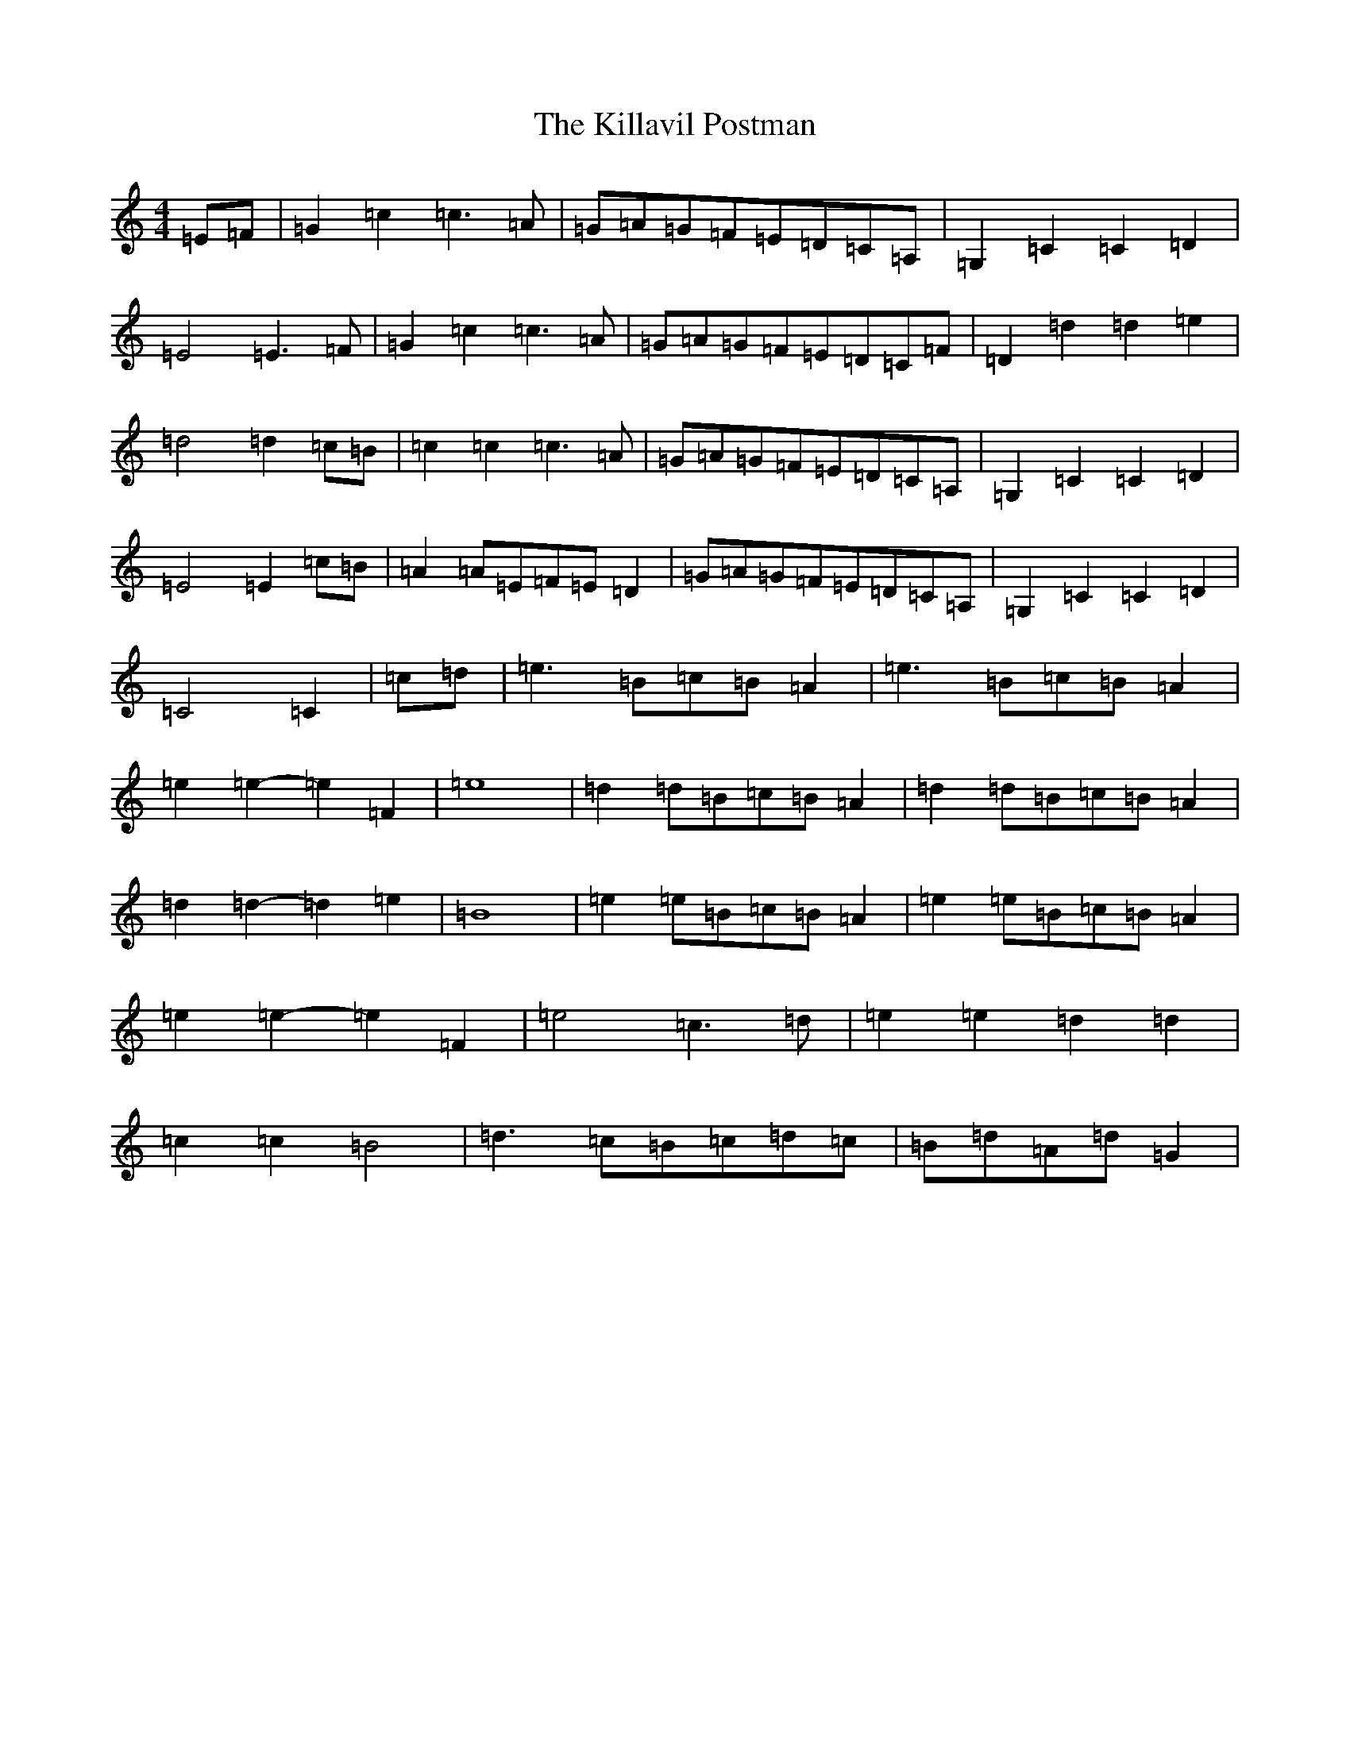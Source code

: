 X: 11431
T: Killavil Postman, The
S: https://thesession.org/tunes/7317#setting18837
Z: G Major
R: barndance
M:4/4
L:1/8
K: C Major
=E=F|=G2=c2=c3=A|=G=A=G=F=E=D=C=A,|=G,2=C2=C2=D2|=E4=E3=F|=G2=c2=c3=A|=G=A=G=F=E=D=C=F|=D2=d2=d2=e2|=d4=d2=c=B|=c2=c2=c3=A|=G=A=G=F=E=D=C=A,|=G,2=C2=C2=D2|=E4=E2=c=B|=A2=A=E=F=E=D2|=G=A=G=F=E=D=C=A,|=G,2=C2=C2=D2|=C4=C2|=c=d|=e3=B=c=B=A2|=e3=B=c=B=A2|=e2=e2-=e2=F2|=e8|=d2=d=B=c=B=A2|=d2=d=B=c=B=A2|=d2=d2-=d2=e2|=B8|=e2=e=B=c=B=A2|=e2=e=B=c=B=A2|=e2=e2-=e2=F2|=e4=c3=d|=e2=e2=d2=d2|=c2=c2=B4|=d3=c=B=c=d=c|=B=d=A=d=G2|